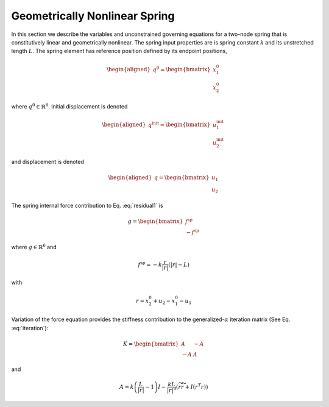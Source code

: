 .. _sec-spring:

Geometrically Nonlinear Spring
------------------------------

In this section we describe the variables and unconstrained governing
equations for a two-node spring that is constitutively linear and
geometrically nonlinear. The spring input properties are is spring constant :math:`k` and  its unstretched length :math:`L`. The spring
element has reference position defined by its endpoint positions,

.. math::

   \begin{aligned}
    \underline{q}^0 = 
   \begin{bmatrix}
     \underline{x}_1^0 \\
     \underline{x}_2^0 
   \end{bmatrix}
   \end{aligned}

where :math:`\underline{q}^0 \in \mathbb{R}^6`. Initial displacement is
denoted

.. math::

   \begin{aligned}
    \underline{q}^\mathrm{init} = 
   \begin{bmatrix}
     \underline{u}_1^\mathrm{init} \\
     \underline{u}_2^\mathrm{init} 
   \end{bmatrix}
   \end{aligned}

and displacement is denoted

.. math::

   \begin{aligned}
    \underline{q} = 
   \begin{bmatrix}
     \underline{u}_1 \\
     \underline{u}_2 
   \end{bmatrix}
   \end{aligned}

The spring internal force contribution to Eq. :eq:`residual1` is

.. math::

   \underline{g} = \begin{bmatrix}
   \underline{f}^\mathrm{sp} \\
   -\underline{f}^\mathrm{sp}
   \end{bmatrix}

where :math:`\underline{g} \in \mathbb{R}^6` and

.. math:: \underline{f}^\mathrm{sp} = -k \frac{\underline{r} }{| \underline{r} |} \left( | \underline{r} | - L \right)

with 

.. math:: \underline{r} = \underline{x}_2^0 + \underline{u}_2 - \underline{x}_1^0  - \underline{u}_1

Variation of the force equation provides the stiffness contribution
to the generalized-:math:`\alpha` iteration matrix (See Eq. :eq:`iteration`):

.. math::

   \underline{\underline{K}} =  \begin{bmatrix}
   \underline{\underline{A}} & -\underline{\underline{A}} \\
   - \underline{\underline{A}} & \underline{\underline{A}}
   \end{bmatrix}

and

.. math::

   \underline{\underline{A}} =  k \left( \frac{L}{|\underline{r} |} - 1\right) \underline{\underline{I}}
   - \frac{k L}{|\underline{r}|^3}\left( \widetilde{r} \widetilde{r} + \underline{\underline{I}} (\underline{r}^T \underline{r} ) \right)
